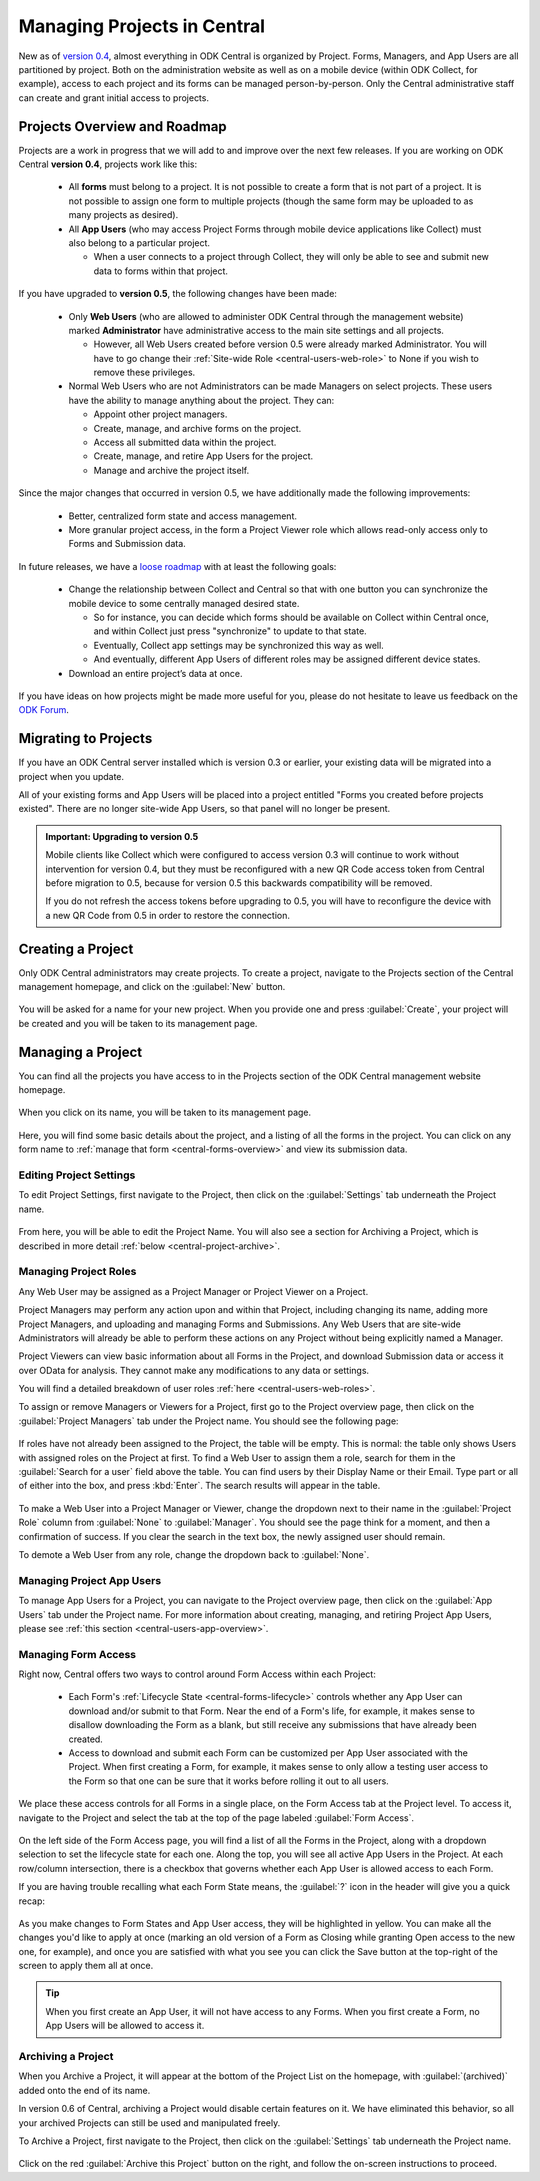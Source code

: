 .. _central-projects:

Managing Projects in Central
============================

New as of `version 0.4 <https://github.com/opendatakit/central/releases/tag/v0.4.0-beta.1>`_, almost everything in ODK Central is organized by Project. Forms, Managers, and App Users are all partitioned by project. Both on the administration website as well as on a mobile device (within ODK Collect, for example), access to each project and its forms can be managed person-by-person. Only the Central administrative staff can create and grant initial access to projects.

.. _central-projects-overview:

Projects Overview and Roadmap
-----------------------------

Projects are a work in progress that we will add to and improve over the next few releases. If you are working on ODK Central **version 0.4**, projects work like this:

 - All **forms** must belong to a project. It is not possible to create a form that is not part of a project. It is not possible to assign one form to multiple projects (though the same form may be uploaded to as many projects as desired).
 - All **App Users** (who may access Project Forms through mobile device applications like Collect) must also belong to a particular project.

   - When a user connects to a project through Collect, they will only be able to see and submit new data to forms within that project.

If you have upgraded to **version 0.5**, the following changes have been made:

 - Only **Web Users** (who are allowed to administer ODK Central through the management website) marked **Administrator** have administrative access to the main site settings and all projects.

   - However, all Web Users created before version 0.5 were already marked Administrator. You will have to go change their :ref:`Site-wide Role <central-users-web-role>` to None if you wish to remove these privileges.

 - Normal Web Users who are not Administrators can be made Managers on select projects. These users have the ability to manage anything about the project. They can:

   - Appoint other project managers.
   - Create, manage, and archive forms on the project.
   - Access all submitted data within the project.
   - Create, manage, and retire App Users for the project.
   - Manage and archive the project itself.

Since the major changes that occurred in version 0.5, we have additionally made the following improvements:

 - Better, centralized form state and access management.
 - More granular project access, in the form a Project Viewer role which allows read-only access only to Forms and Submission data.

In future releases, we have a `loose roadmap <https://github.com/opendatakit/central/issues/35>`_ with at least the following goals:

 - Change the relationship between Collect and Central so that with one button you can synchronize the mobile device to some centrally managed desired state.

   - So for instance, you can decide which forms should be available on Collect within Central once, and within Collect just press "synchronize" to update to that state.
   - Eventually, Collect app settings may be synchronized this way as well.
   - And eventually, different App Users of different roles may be assigned different device states.

 - Download an entire project’s data at once.

If you have ideas on how projects might be made more useful for you, please do not hesitate to leave us feedback on the `ODK Forum <https://forum.opendatakit.org/c/features>`_.

.. _central-projects-migrate:

Migrating to Projects
---------------------

If you have an ODK Central server installed which is version 0.3 or earlier, your existing data will be migrated into a project when you update.

All of your existing forms and App Users will be placed into a project entitled "Forms you created before projects existed". There are no longer site-wide App Users, so that panel will no longer be present.

.. admonition:: Important: Upgrading to version 0.5

  Mobile clients like Collect which were configured to access version 0.3 will continue to work without intervention for version 0.4, but they must be reconfigured with a new QR Code access token from Central before migration to 0.5, because for version 0.5 this backwards compatibility will be removed.

  If you do not refresh the access tokens before upgrading to 0.5, you will have to reconfigure the device with a new QR Code from 0.5 in order to restore the connection.

.. _central-projects-create:

Creating a Project
------------------

Only ODK Central administrators may create projects. To create a project, navigate to the Projects section of the Central management homepage, and click on the :guilabel:`New` button.

   .. image:: /img/central-projects/new.png

You will be asked for a name for your new project. When you provide one and press :guilabel:`Create`, your project will be created and you will be taken to its management page.

.. _central-projects-manage:

Managing a Project
------------------

You can find all the projects you have access to in the Projects section of the ODK Central management website homepage.

   .. image:: /img/central-projects/list.png

When you click on its name, you will be taken to its management page.

   .. image:: /img/central-projects/overview.png

Here, you will find some basic details about the project, and a listing of all the forms in the project. You can click on any form name to :ref:`manage that form <central-forms-overview>` and view its submission data.

.. _central-project-settings:

Editing Project Settings
~~~~~~~~~~~~~~~~~~~~~~~~

To edit Project Settings, first navigate to the Project, then click on the :guilabel:`Settings` tab underneath the Project name.

   .. image:: /img/central-projects/settings.png

From here, you will be able to edit the Project Name. You will also see a section for Archiving a Project, which is described in more detail :ref:`below <central-project-archive>`.

.. _central-project-roles:

Managing Project Roles
~~~~~~~~~~~~~~~~~~~~~~

Any Web User may be assigned as a Project Manager or Project Viewer on a Project.

Project Managers may perform any action upon and within that Project, including changing its name, adding more Project Managers, and uploading and managing Forms and Submissions. Any Web Users that are site-wide Administrators will already be able to perform these actions on any Project without being explicitly named a Manager.

Project Viewers can view basic information about all Forms in the Project, and download Submission data or access it over OData for analysis. They cannot make any modifications to any data or settings.

You will find a detailed breakdown of user roles :ref:`here <central-users-web-roles>`.

To assign or remove Managers or Viewers for a Project, first go to the Project overview page, then click on the :guilabel:`Project Managers` tab under the Project name. You should see the following page:

   .. image:: /img/central-projects/roles.png

If roles have not already been assigned to the Project, the table will be empty. This is normal: the table only shows Users with assigned roles on the Project at first. To find a Web User to assign them a role, search for them in the :guilabel:`Search for a user` field above the table. You can find users by their Display Name or their Email. Type part or all of either into the box, and press :kbd:`Enter`. The search results will appear in the table.

   .. image:: /img/central-projects/role.png

To make a Web User into a Project Manager or Viewer, change the dropdown next to their name in the :guilabel:`Project Role` column from :guilabel:`None` to :guilabel:`Manager`. You should see the page think for a moment, and then a confirmation of success. If you clear the search in the text box, the newly assigned user should remain.

To demote a Web User from any role, change the dropdown back to :guilabel:`None`.

.. _central-project-app-users:

Managing Project App Users
~~~~~~~~~~~~~~~~~~~~~~~~~~

To manage App Users for a Project, you can navigate to the Project overview page, then click on the :guilabel:`App Users` tab under the Project name. For more information about creating, managing, and retiring Project App Users, please see :ref:`this section <central-users-app-overview>`.

.. _central-projects-form-access:

Managing Form Access
~~~~~~~~~~~~~~~~~~~~

Right now, Central offers two ways to control around Form Access within each Project:

 - Each Form's :ref:`Lifecycle State <central-forms-lifecycle>` controls whether any App User can download and/or submit to that Form. Near the end of a Form's life, for example, it makes sense to disallow downloading the Form as a blank, but still receive any submissions that have already been created.
 - Access to download and submit each Form can be customized per App User associated with the Project. When first creating a Form, for example, it makes sense to only allow a testing user access to the Form so that one can be sure that it works before rolling it out to all users.

We place these access controls for all Forms in a single place, on the Form Access tab at the Project level. To access it, navigate to the Project and select the tab at the top of the page labeled :guilabel:`Form Access`.

   .. image:: /img/central-projects/access.png

On the left side of the Form Access page, you will find a list of all the Forms in the Project, along with a dropdown selection to set the lifecycle state for each one. Along the top, you will see all active App Users in the Project. At each row/column intersection, there is a checkbox that governs whether each App User is allowed access to each Form.

If you are having trouble recalling what each Form State means, the :guilabel:`?` icon in the header will give you a quick recap:

   .. image:: /img/central-projects/access-states.png

As you make changes to Form States and App User access, they will be highlighted in yellow. You can make all the changes you'd like to apply at once (marking an old version of a Form as Closing while granting Open access to the new one, for example), and once you are satisfied with what you see you can click the Save button at the top-right of the screen to apply them all at once.

.. tip::
  When you first create an App User, it will not have access to any Forms. When you first create a Form, no App Users will be allowed to access it.

.. _central-project-archive:

Archiving a Project
~~~~~~~~~~~~~~~~~~~

When you Archive a Project, it will appear at the bottom of the Project List on the homepage, with :guilabel:`(archived)` added onto the end of its name.

In version 0.6 of Central, archiving a Project would disable certain features on it. We have eliminated this behavior, so all your archived Projects can still be used and manipulated freely.

To Archive a Project, first navigate to the Project, then click on the :guilabel:`Settings` tab underneath the Project name.

   .. image:: /img/central-projects/settings.png

Click on the red :guilabel:`Archive this Project` button on the right, and follow the on-screen instructions to proceed.

